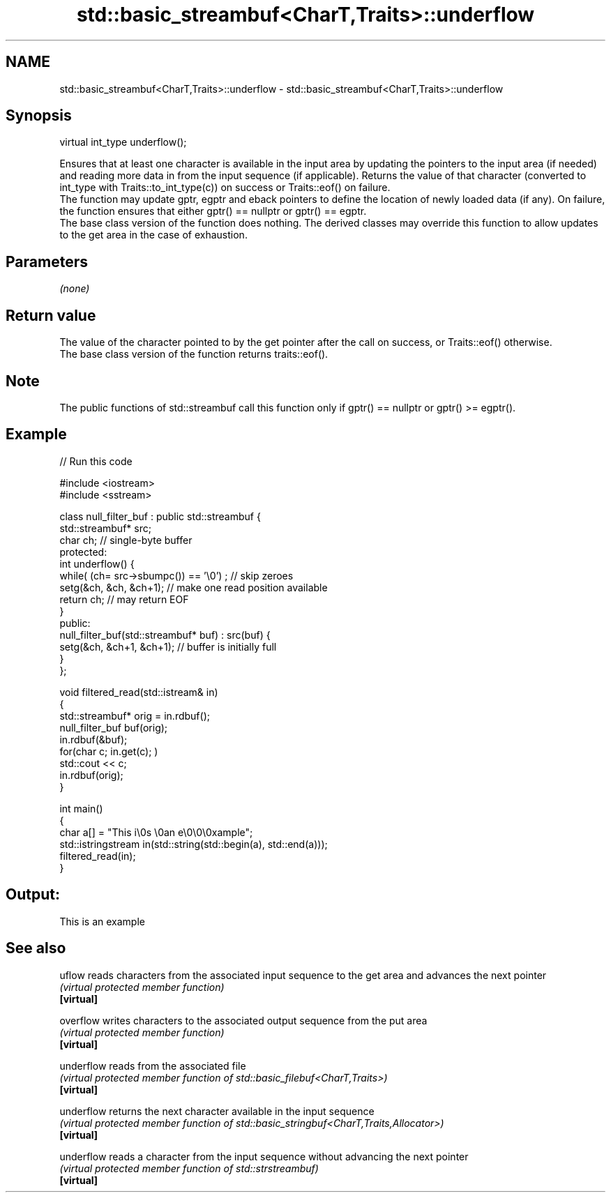 .TH std::basic_streambuf<CharT,Traits>::underflow 3 "2020.03.24" "http://cppreference.com" "C++ Standard Libary"
.SH NAME
std::basic_streambuf<CharT,Traits>::underflow \- std::basic_streambuf<CharT,Traits>::underflow

.SH Synopsis

  virtual int_type underflow();

  Ensures that at least one character is available in the input area by updating the pointers to the input area (if needed) and reading more data in from the input sequence (if applicable). Returns the value of that character (converted to int_type with Traits::to_int_type(c)) on success or Traits::eof() on failure.
  The function may update gptr, egptr and eback pointers to define the location of newly loaded data (if any). On failure, the function ensures that either gptr() == nullptr or gptr() == egptr.
  The base class version of the function does nothing. The derived classes may override this function to allow updates to the get area in the case of exhaustion.

.SH Parameters

  \fI(none)\fP

.SH Return value

  The value of the character pointed to by the get pointer after the call on success, or Traits::eof() otherwise.
  The base class version of the function returns traits::eof().

.SH Note

  The public functions of std::streambuf call this function only if gptr() == nullptr or gptr() >= egptr().

.SH Example

  
// Run this code

    #include <iostream>
    #include <sstream>

    class null_filter_buf : public std::streambuf {
        std::streambuf* src;
        char ch; // single-byte buffer
    protected:
        int underflow() {
            while( (ch= src->sbumpc()) == '\\0') ; // skip zeroes
            setg(&ch, &ch, &ch+1); // make one read position available
            return ch; // may return EOF
        }
    public:
        null_filter_buf(std::streambuf* buf) : src(buf) {
            setg(&ch, &ch+1, &ch+1); // buffer is initially full
        }
    };

    void filtered_read(std::istream& in)
    {
        std::streambuf* orig = in.rdbuf();
        null_filter_buf buf(orig);
        in.rdbuf(&buf);
        for(char c; in.get(c); )
                std::cout << c;
        in.rdbuf(orig);
    }

    int main()
    {
        char a[] = "This i\\0s \\0an e\\0\\0\\0xample";
        std::istringstream in(std::string(std::begin(a), std::end(a)));
        filtered_read(in);
    }

.SH Output:

    This is an example


.SH See also



  uflow     reads characters from the associated input sequence to the get area and advances the next pointer
            \fI(virtual protected member function)\fP
  \fB[virtual]\fP

  overflow  writes characters to the associated output sequence from the put area
            \fI(virtual protected member function)\fP
  \fB[virtual]\fP

  underflow reads from the associated file
            \fI(virtual protected member function of std::basic_filebuf<CharT,Traits>)\fP
  \fB[virtual]\fP

  underflow returns the next character available in the input sequence
            \fI(virtual protected member function of std::basic_stringbuf<CharT,Traits,Allocator>)\fP
  \fB[virtual]\fP

  underflow reads a character from the input sequence without advancing the next pointer
            \fI(virtual protected member function of std::strstreambuf)\fP
  \fB[virtual]\fP




